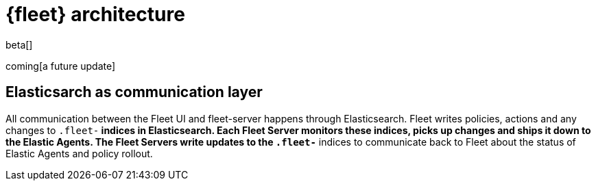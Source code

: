 [[fleet-architecture]]
= {fleet} architecture

beta[]

coming[a future update]

## Elasticsarch as communication layer

All communication between the Fleet UI and fleet-server happens through Elasticsearch. Fleet writes policies, actions and any changes to `.fleet-*` indices in Elasticsearch. Each Fleet Server monitors these indices, picks up changes and ships it down to the Elastic Agents. The Fleet Servers write updates to the `.fleet-*` indices to communicate back to Fleet about the status of Elastic Agents and policy rollout.

//TODO:
//Provide a new diagram, highlight the deltas from 7.12 to 7.13.
//Flow of actions to different components.

//Use the [discrete] tag to keep sub-sections on this page.
